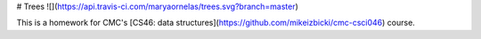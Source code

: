 # Trees ![](https://api.travis-ci.com/maryaornelas/trees.svg?branch=master)

This is a homework for CMC's [CS46: data structures](https://github.com/mikeizbicki/cmc-csci046) course.


